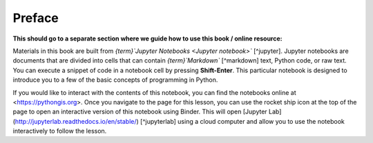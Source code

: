 Preface
=======

**This should go to a separate section where we guide how to use this book / online resource:**


Materials in this book are built from *{term}`Jupyter Notebooks <Jupyter notebook>`* [^jupyter]. Jupyter notebooks are documents that are divided into cells that can contain *{term}`Markdown`* [^markdown] text, Python code, or raw text. You can execute a snippet of code in a notebook cell by pressing **Shift-Enter**. This particular notebook is designed to introduce you to a few of the basic concepts of programming in Python.

If you would like to interact with the contents of this notebook, you can find the notebooks online at <https://pythongis.org>. Once you navigate to the page for this lesson, you can use the rocket ship icon at the top of the page to open an interactive version of this notebook using Binder. This will open [Jupyter Lab](http://jupyterlab.readthedocs.io/en/stable/) [^jupyterlab] using a cloud computer and allow you to use the notebook interactively to follow the lesson.
